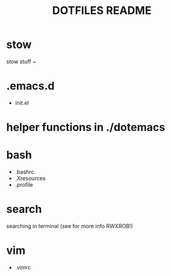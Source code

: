 #+TITLE: DOTFILES README
* stow
stow stuff ~
* .emacs.d
- init.el

* helper functions in ./dotemacs

* bash
- .bashrc
- .Xresources
- .profile

* search
searching in terminal (see for more info RWXROB!)

* vim
- .vimrc
